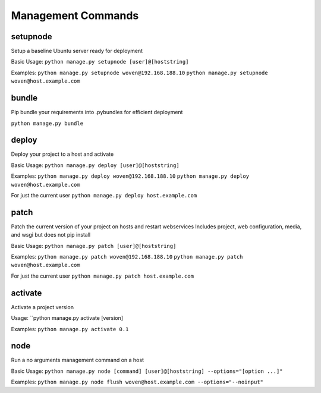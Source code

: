 Management Commands
===================

setupnode
---------

Setup a baseline Ubuntu server ready for deployment

Basic Usage:
``python manage.py setupnode [user]@[hoststring]``

Examples:
``python manage.py setupnode woven@192.168.188.10``
``python manage.py setupnode woven@host.example.com``

bundle
------

Pip bundle your requirements into .pybundles for efficient deployment

``python manage.py bundle``

deploy
------

Deploy your project to a host and activate

Basic Usage:
``python manage.py deploy [user]@[hoststring]``

Examples:
``python manage.py deploy woven@192.168.188.10``
``python manage.py deploy woven@host.example.com``

For just the current user
``python manage.py deploy host.example.com``

patch
-----

Patch the current version of your project on hosts and restart webservices
Includes project, web configuration, media, and wsgi but does not pip install

Basic Usage:
``python manage.py patch [user]@[hoststring]``

Examples:
``python manage.py patch woven@192.168.188.10``
``python manage.py patch woven@host.example.com``

For just the current user
``python manage.py patch host.example.com``

activate
--------

Activate a project version

Usage:
``python manage.py activate [version]

Examples:
``python manage.py activate 0.1``

node
----

Run a no arguments management command on a host

Basic Usage:
``python manage.py node [command] [user]@[hoststring] --options="[option ...]"``

Examples:
``python manage.py node flush woven@host.example.com --options="--noinput"``




